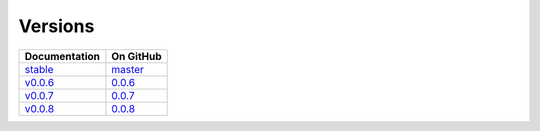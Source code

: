 Versions
========

================ ===============
Documentation    On GitHub
================ ===============
`stable`_        `master`_
`v0.0.6`_        `0.0.6`_
`v0.0.7`_        `0.0.7`_
`v0.0.8`_        `0.0.8`_
================ ===============

.. _`stable`: ../stable/index.html
.. _`v0.0.6`: ../0.0.6/index.html
.. _`v0.0.7`: ../0.0.7/index.html
.. _`v0.0.8`: ../0.0.8/index.html
.. _`master`: https://github.com/MPAS-Dev/pyremap/tree/master
.. _`0.0.6`: https://github.com/MPAS-Dev/pyremap/tree/0.0.6
.. _`0.0.7`: https://github.com/MPAS-Dev/pyremap/tree/0.0.7
.. _`0.0.8`: https://github.com/MPAS-Dev/pyremap/tree/0.0.8
